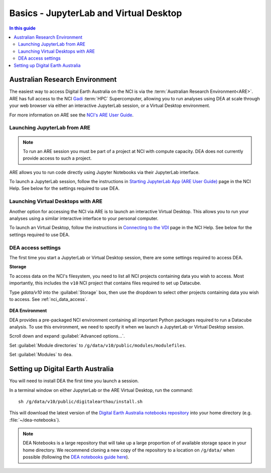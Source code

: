 
.. _install:

=======================================
Basics - JupyterLab and Virtual Desktop
=======================================

.. contents:: In this guide
   :local:
   :backlinks: none

Australian Research Environment
===============================

The easiest way to access Digital Earth Australia on the NCI is via the
:term:`Australian Research Environment<ARE>`. ARE has full access to the
NCI Gadi_ :term:`HPC` Supercomputer, allowing you to run analyses using
DEA at scale through your web browser via either an interactive JupyterLab
session, or a Virtual Desktop environment.

For more information on ARE see the `NCI's
ARE User Guide <https://opus.nci.org.au/display/Help/ARE+User+Guide>`_.

.. _Gadi: https://nci.org.au/our-systems/hpc-systems/
   
Launching JupyterLab from ARE
-----------------------------

.. note:: To run an ARE session you must be part of a project at
   NCI with compute capacity. DEA does not currently
   provide access to such a project.

ARE allows you to run code directly using Jupyter Notebooks via their JupyterLab interface.

To launch a JupyterLab session, follow the instructions in `Starting JupyterLab
App (ARE User Guide) <https://opus.nci.org.au/display/Help/3.1+Starting+JupyterLab+App>`_ 
page in the NCI Help. See below for the settings required to use DEA.

Launching Virtual Desktops with ARE
-----------------------------------
Another option for accessing the NCI via ARE is to launch an interactive Virtual Desktop. This
allows you to run your analyses using a similar interactive interface to your personal computer.

To launch an Virtual Desktop, follow the instructions in `Connecting to
the VDI <https://opus.nci.org.au/display/Help/2.1.+Connecting+to+the+VDI>`_ page in the 
NCI Help. See below for the settings required to use DEA.

DEA access settings
-------------------

The first time you start a JupyterLab or Virtual Desktop session, there are some settings required
to access DEA.

**Storage**

To access data on the NCI's filesystem, you need to list all NCI projects containing data
you wish to access. Most importantly, this includes the ``v10`` NCI project that contains
files required to set up Datacube.

Type `gdata/v10` into the :guilabel:`Storage` box, then use the dropdown to select other
projects containing data you wish to access. See :ref:`nci_data_access`.

.. figure:: /_files/nci/are_highlight_v10_storage_setting.png

**DEA Environment**

DEA provides a pre-packaged NCI environment containing all important Python packages required
to run a Datacube analysis. To use this environment, we need to specify it when we launch a
JupyterLab or Virtual Desktop session.

Scroll down and expand :guilabel:`Advanced options...`.

Set :guilabel:`Module directories` to ``/g/data/v10/public/modules/modulefiles``.

Set :guilabel:`Modules` to ``dea``.


.. raw:: html

   <video loop autoplay nocontrols muted>
      <source src="/_static/nci/are_jupyterhub_launch_setup.webm" type="video/webm">
   </video>


.. dropdown:: Troubleshooting: fe_sendauth: no password supplied

   When the ``dea`` module is first run, a Datacube database role and ``.pgpass`` password
   file is automatically created for you in your home directory. If you used a previous
   version of the NCI's Virtual Desktop software (e.g. VDI, OOD), you may need to copy
   this original ``.pgpass`` file into your new ARE home directory. If you cannot locate
   your ``.pgpass`` file, please contact earth.observation@ga.gov.au to request your DEA
   database account be reset.


Setting up Digital Earth Australia
==================================

You will need to install DEA the first time you launch a session.

In a terminal window on either JupyterLab or the ARE Virtual Desktop, run the command::

   sh /g/data/v10/public/digitalearthau/install.sh

This will download the latest version of the `Digital Earth Australia notebooks
repository <https://github.com/GeoscienceAustralia/dea-notebooks/tree/stable>`_
into your home directory (e.g. :file:`~/dea-notebooks`).

.. note:: DEA Notebooks is a large repository that will take up a large proportion of
   of available storage space in your home directory. We recommend cloning a new 
   copy of the repository to a location on ``/g/data/`` when possible (following the
   `DEA notebooks guide here
   <https://github.com/GeoscienceAustralia/dea-notebooks/wiki/Edit-a-DEA-Notebook>`_).



